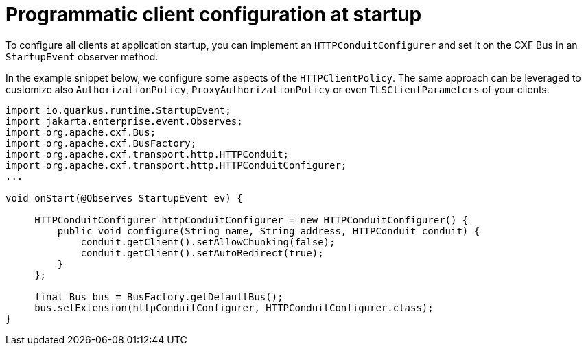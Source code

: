 = Programmatic client configuration at startup

To configure all clients at application startup, you can implement an `HTTPConduitConfigurer`
and set it on the CXF Bus in an `StartupEvent` observer method.

In the example snippet below, we configure some aspects of the `HTTPClientPolicy`.
The same approach can be leveraged to customize also `AuthorizationPolicy`, `ProxyAuthorizationPolicy` or even `TLSClientParameters` of your clients.

[source,java]
----
import io.quarkus.runtime.StartupEvent;
import jakarta.enterprise.event.Observes;
import org.apache.cxf.Bus;
import org.apache.cxf.BusFactory;
import org.apache.cxf.transport.http.HTTPConduit;
import org.apache.cxf.transport.http.HTTPConduitConfigurer;
...

void onStart(@Observes StartupEvent ev) {

     HTTPConduitConfigurer httpConduitConfigurer = new HTTPConduitConfigurer() {
         public void configure(String name, String address, HTTPConduit conduit) {
             conduit.getClient().setAllowChunking(false);
             conduit.getClient().setAutoRedirect(true);
         }
     };

     final Bus bus = BusFactory.getDefaultBus();
     bus.setExtension(httpConduitConfigurer, HTTPConduitConfigurer.class);
}
----
